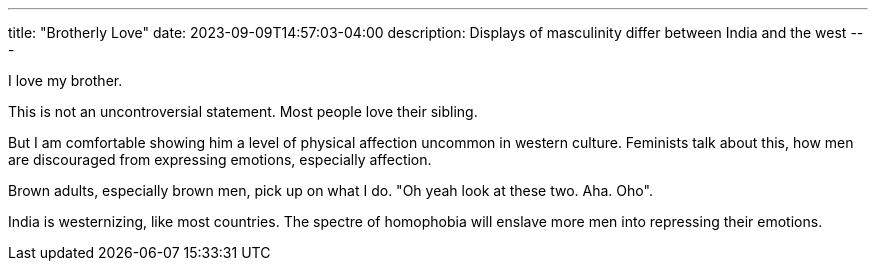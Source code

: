 ---
title: "Brotherly Love"
date: 2023-09-09T14:57:03-04:00
description: Displays of masculinity differ between India and the west
---

I love my brother. 

This is not an uncontroversial statement. Most people love their sibling.

But I am comfortable showing him a level of physical affection uncommon in western culture. Feminists talk about this, how men are discouraged from expressing emotions, especially affection.

Brown adults, especially brown men, pick up on what I do.
"Oh yeah look at these two. Aha. Oho".

India is westernizing, like most countries. The spectre of homophobia will enslave more men into repressing their emotions. 